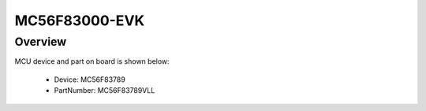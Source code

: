 .. _mc56f83000evk:

MC56F83000-EVK
####################

Overview
********




.. image:: ./mc56f83000evk.png
   :width: 240px
   :align: center
   :alt: MC56F83000-EVK

MCU device and part on board is shown below:

 - Device: MC56F83789
 - PartNumber: MC56F83789VLL


